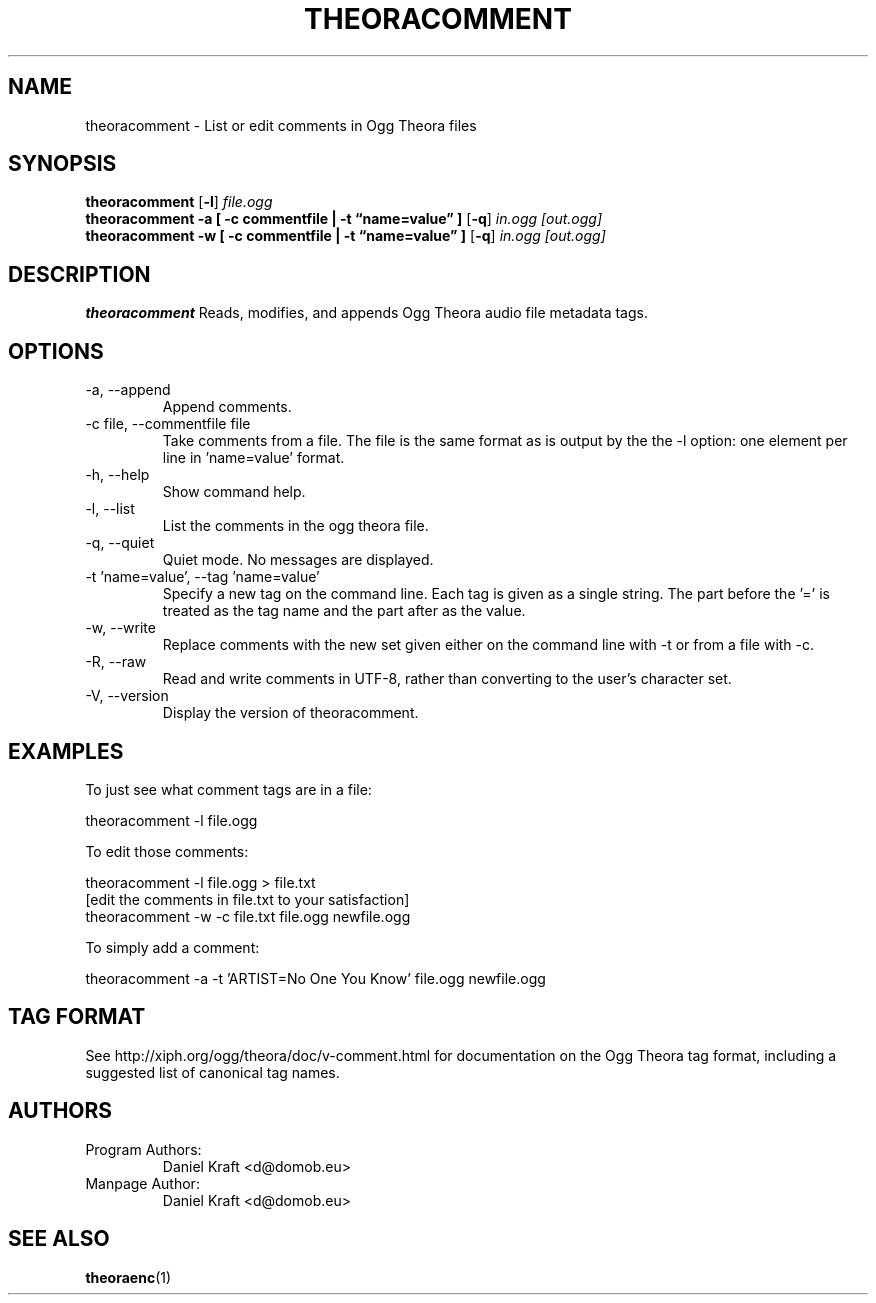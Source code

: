 .\" Process this file with
.\" groff -man -Tascii theoracomment.1
.\"
.TH THEORACOMMENT 1 "June 8, 2007" "Xiph.org Foundation" "Theora Tools"

.SH NAME
theoracomment \- List or edit comments in Ogg Theora files

.SH SYNOPSIS
.B theoracomment
.RB [ -l ]
.I file.ogg
.br
.B theoracomment
.B -a
.B [ -c commentfile | -t \*(lqname=value\*(rq ]
.RB [ -q ]
.I in.ogg
.I [out.ogg]
.br
.B theoracomment
.B -w
.B [ -c commentfile | -t \*(lqname=value\*(rq ]
.RB [ -q ]
.I in.ogg
.I [out.ogg]

.SH DESCRIPTION
.B theoracomment
Reads, modifies, and appends Ogg Theora audio file metadata tags.

.SH OPTIONS
.IP "-a, --append"
Append comments.
.IP "-c file, --commentfile file"
Take comments from a file. The file is the same format as is output by the the -l option: one element per line in 'name=value' format.
.IP "-h, --help"
Show command help.
.IP "-l, --list"
List the comments in the ogg theora file.
.IP "-q, --quiet"
Quiet mode.  No messages are displayed.
.IP "-t 'name=value', --tag 'name=value'"
Specify a new tag on the command line. Each tag is given as a single string. The part before the '=' is treated as the tag name and the part after as the value.
.IP "-w, --write"
Replace comments with the new set given either on the command line with -t or from a file with -c.
.IP "-R, --raw"
Read and write comments in UTF-8, rather than converting to the user's character set.
.IP "-V, --version"
Display the version of theoracomment.

.\" Examples go here
.SH EXAMPLES

To just see what comment tags are in a file:

    theoracomment -l file.ogg

To edit those comments:

    theoracomment -l file.ogg > file.txt
    [edit the comments in file.txt to your satisfaction]
    theoracomment -w -c file.txt file.ogg newfile.ogg

To simply add a comment:

    theoracomment -a -t 'ARTIST=No One You Know' file.ogg newfile.ogg

.SH TAG FORMAT

See http://xiph.org/ogg/theora/doc/v-comment.html for documentation on the Ogg Theora tag format, including a suggested list of canonical tag names.

.SH AUTHORS

.TP
Program Authors:
.br
Daniel Kraft <d@domob.eu>
.br

.TP
Manpage Author:
.br
Daniel Kraft <d@domob.eu>

.SH "SEE ALSO"

.PP
\fBtheoraenc\fR(1)
